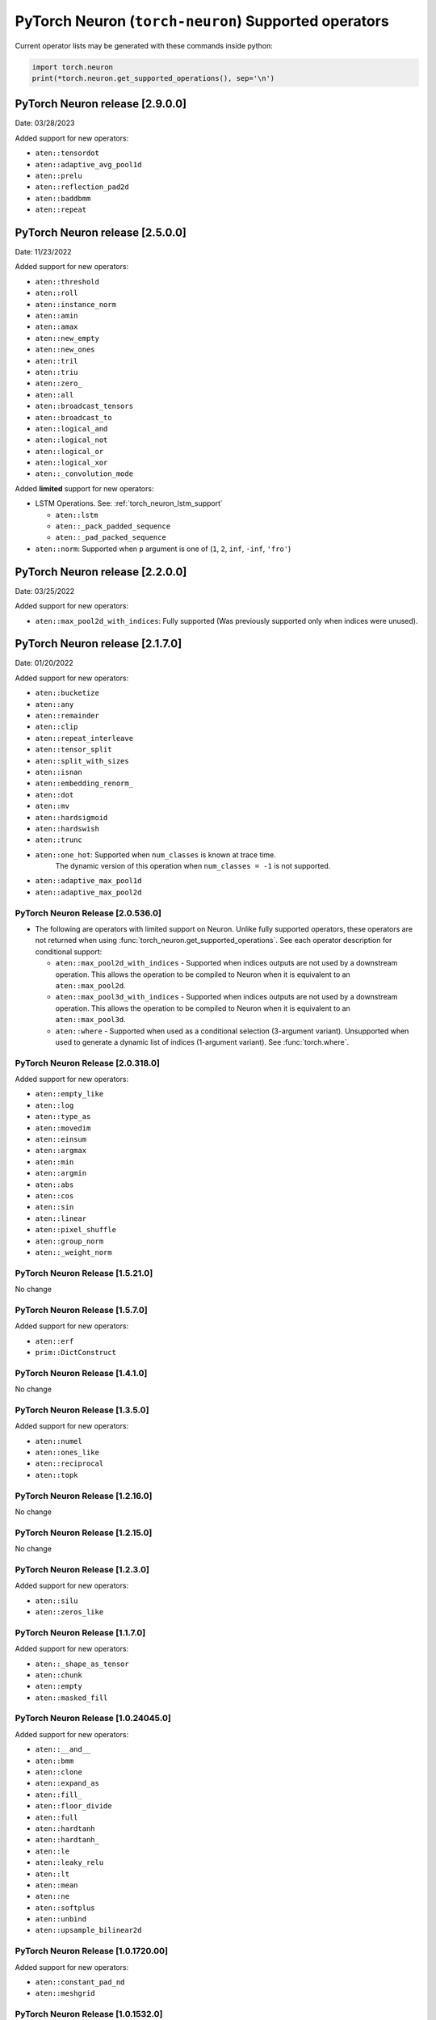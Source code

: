 .. _neuron-cc-ops-pytorch:

PyTorch Neuron (``torch-neuron``) Supported operators
=====================================================

Current operator lists may be generated with these commands inside
python:

.. code:: python

   import torch.neuron
   print(*torch.neuron.get_supported_operations(), sep='\n')


.. _pytorch-neuron-release-2900:

PyTorch Neuron release [2.9.0.0]
^^^^^^^^^^^^^^^^^^^^^^^^^^^^^^^^^^

Date: 03/28/2023

Added support for new operators:

- ``aten::tensordot``
- ``aten::adaptive_avg_pool1d``
- ``aten::prelu``
- ``aten::reflection_pad2d``
- ``aten::baddbmm``
- ``aten::repeat``


.. _pytorch-neuron-release-2500:

PyTorch Neuron release [2.5.0.0]
^^^^^^^^^^^^^^^^^^^^^^^^^^^^^^^^^^

Date: 11/23/2022

Added support for new operators:

- ``aten::threshold``
- ``aten::roll``
- ``aten::instance_norm``
- ``aten::amin``
- ``aten::amax``
- ``aten::new_empty``
- ``aten::new_ones``
- ``aten::tril``
- ``aten::triu``
- ``aten::zero_``
- ``aten::all``
- ``aten::broadcast_tensors``
- ``aten::broadcast_to``
- ``aten::logical_and``
- ``aten::logical_not``
- ``aten::logical_or``
- ``aten::logical_xor``
- ``aten::_convolution_mode``

Added **limited** support for new operators:

- LSTM Operations. See: :ref:`torch_neuron_lstm_support`

  - ``aten::lstm``
  - ``aten::_pack_padded_sequence``
  - ``aten::_pad_packed_sequence``

- ``aten::norm``: Supported when ``p`` argument is one of (``1``, ``2``, ``inf``, ``-inf``, ``'fro'``)


.. _pytorch-neuron-release-2200:

PyTorch Neuron release [2.2.0.0]
^^^^^^^^^^^^^^^^^^^^^^^^^^^^^^^^^^

Date: 03/25/2022

Added support for new operators:

- ``aten::max_pool2d_with_indices``: Fully supported  (Was previously supported only when indices were unused).


.. _pytorch-neuron-release-2170:

PyTorch Neuron release [2.1.7.0]
^^^^^^^^^^^^^^^^^^^^^^^^^^^^^^^^^^

Date: 01/20/2022

Added support for new operators:

* ``aten::bucketize``
* ``aten::any``
* ``aten::remainder``
* ``aten::clip``
* ``aten::repeat_interleave``
* ``aten::tensor_split``
* ``aten::split_with_sizes``
* ``aten::isnan``
* ``aten::embedding_renorm_``
* ``aten::dot``
* ``aten::mv``
* ``aten::hardsigmoid``
* ``aten::hardswish``
* ``aten::trunc``
* ``aten::one_hot``: Supported when ``num_classes`` is known at trace time.
      The dynamic version of this operation when ``num_classes = -1`` is not supported.
* ``aten::adaptive_max_pool1d``
* ``aten::adaptive_max_pool2d``


.. _pytorch-neuron-release-205360:

PyTorch Neuron Release [2.0.536.0]
~~~~~~~~~~~~~~~~~~~~~~~~~~~~~~~~~~

- The following are operators with limited support on Neuron. Unlike fully 
  supported operators, these operators are not returned when using 
  :func:`torch_neuron.get_supported_operations`. See each operator 
  description for conditional support:

  - ``aten::max_pool2d_with_indices`` - Supported when indices outputs are not used by a downstream operation. This allows the operation to be compiled to Neuron when it is equivalent to an ``aten::max_pool2d``.
  - ``aten::max_pool3d_with_indices`` - Supported when indices outputs are not used by a downstream operation. This allows the operation to be compiled to Neuron when it is equivalent to an ``aten::max_pool3d``.
  - ``aten::where`` - Supported when used as a conditional selection (3-argument variant). Unsupported when used to generate a dynamic list of indices (1-argument variant). See :func:`torch.where`.


.. _pytorch-neuron-release-203180:

PyTorch Neuron Release [2.0.318.0]
~~~~~~~~~~~~~~~~~~~~~~~~~~~~~~~~~~

Added support for new operators:

-  ``aten::empty_like``
-  ``aten::log``
-  ``aten::type_as``
-  ``aten::movedim``
-  ``aten::einsum``
-  ``aten::argmax``
-  ``aten::min``
-  ``aten::argmin``
-  ``aten::abs``
-  ``aten::cos``
-  ``aten::sin``
-  ``aten::linear``
-  ``aten::pixel_shuffle``
-  ``aten::group_norm``
-  ``aten::_weight_norm``


.. _pytorch-neuron-release-15210:

PyTorch Neuron Release [1.5.21.0]
~~~~~~~~~~~~~~~~~~~~~~~~~~~~~~~~

No change


.. _pytorch-neuron-release-1570:

PyTorch Neuron Release [1.5.7.0]
~~~~~~~~~~~~~~~~~~~~~~~~~~~~~~~~

Added support for new operators:

- ``aten::erf``
- ``prim::DictConstruct``


.. _pytorch-neuron-release-1410:

PyTorch Neuron Release [1.4.1.0]
~~~~~~~~~~~~~~~~~~~~~~~~~~~~~~~~

No change


.. _pytorch-neuron-release-1350:

PyTorch Neuron Release [1.3.5.0]
~~~~~~~~~~~~~~~~~~~~~~~~~~~~~~~~~~

Added support for new operators:

- ``aten::numel``
- ``aten::ones_like``
- ``aten::reciprocal``
- ``aten::topk``


.. _pytorch-neuron-release-12160:

PyTorch Neuron Release [1.2.16.0]
~~~~~~~~~~~~~~~~~~~~~~~~~~~~~~~~~~

No change


.. _pytorch-neuron-release-12150:

PyTorch Neuron Release [1.2.15.0]
~~~~~~~~~~~~~~~~~~~~~~~~~~~~~~~~~~

No change


.. _pytorch-neuron-release-1230:

PyTorch Neuron Release [1.2.3.0]
~~~~~~~~~~~~~~~~~~~~~~~~~~~~~~~~

Added support for new operators:

- ``aten::silu``
- ``aten::zeros_like``


.. _pytorch-neuron-release-1170:

PyTorch Neuron Release [1.1.7.0]
~~~~~~~~~~~~~~~~~~~~~~~~~~~~~~~~

Added support for new operators:

- ``aten::_shape_as_tensor``
- ``aten::chunk``
- ``aten::empty``
- ``aten::masked_fill``


.. _pytorch-neuron-release-10240450:

PyTorch Neuron Release [1.0.24045.0]
~~~~~~~~~~~~~~~~~~~~~~~~~~~~~~~~~~~~

Added support for new operators:

- ``aten::__and__``
- ``aten::bmm``
- ``aten::clone``
- ``aten::expand_as``
- ``aten::fill_``
- ``aten::floor_divide``
- ``aten::full``
- ``aten::hardtanh``
- ``aten::hardtanh_``
- ``aten::le``
- ``aten::leaky_relu``
- ``aten::lt``
- ``aten::mean``
- ``aten::ne``
- ``aten::softplus``
- ``aten::unbind``
- ``aten::upsample_bilinear2d``


.. _pytorch-neuron-release-10172000:

PyTorch Neuron Release [1.0.1720.00]
~~~~~~~~~~~~~~~~~~~~~~~~~~~~~~~~~~~~

Added support for new operators:

- ``aten::constant_pad_nd``
- ``aten::meshgrid``


.. _pytorch-neuron-release-1015320:

PyTorch Neuron Release [1.0.1532.0]
~~~~~~~~~~~~~~~~~~~~~~~~~~~~~~~~~~~

Added support for new operators:

- ``aten::ones``


.. _pytorch-neuron-release-1015220:

PyTorch Neuron Release [1.0.1522.0]
~~~~~~~~~~~~~~~~~~~~~~~~~~~~~~~~~~~

No change


.. _pytorch-neuron-release-1013860:

PyTorch Neuron Release [1.0.1386.0]
~~~~~~~~~~~~~~~~~~~~~~~~~~~~~~~~~~~

Added support for new operators:

- ``aten::ceil``
- ``aten::clamp``
- ``aten::eq``
- ``aten::exp``
- ``aten::expand_as``
- ``aten::flip``
- ``aten::full_like``
- ``aten::ge``
- ``aten::gt``
- ``aten::log2``
- ``aten::log_softmax``
- ``aten::max``
- ``aten::neg``
- ``aten::relu``
- ``aten::rsqrt``
- ``aten::scalarImplicit``
- ``aten::sqrt``
- ``aten::squeeze``
- ``aten::stack``
- ``aten::sub``
- ``aten::sum``
- ``aten::true_divide``
- ``aten::upsample_nearest2d``
- ``prim::Constant``
- ``prim::GetAttr``
- ``prim::ImplicitTensorToNum``
- ``prim::ListConstruct``
- ``prim::ListUnpack``
- ``prim::NumToTensor``
- ``prim::TupleConstruct``
- ``prim::TupleUnpack``

Please note, primitives are included in this list from this release.


.. _pytorch-neuron-release-1011680:

PyTorch Neuron Release [1.0.1168.0]
~~~~~~~~~~~~~~~~~~~~~~~~~~~~~~~~~~~

Added support for new operators:

- ``aten::ScalarImplicit``


.. _pytorch-neuron-release-1010010:

PyTorch Neuron Release [1.0.1001.0]
~~~~~~~~~~~~~~~~~~~~~~~~~~~~~~~~~~~

Added support for new operators:

- ``aten::detach``
- ``aten::floor``
- ``aten::gelu``
- ``aten::pow``
- ``aten::sigmoid``
- ``aten::split``

Remove support for operators:

- ``aten::embedding``: Does not meet **performance** criteria
- ``aten::erf``: Error function does not meet **accuracy** criteria
- ``aten::tf_dtype_from_torch``: Internal support function, not an operator


.. _pytorch-neuron-release-108250:

PyTorch Neuron Release [1.0.825.0]
~~~~~~~~~~~~~~~~~~~~~~~~~~~~~~~~~~

No change


.. _pytorch-neuron-release-107630:

PyTorch Neuron Release [1.0.763.0]
~~~~~~~~~~~~~~~~~~~~~~~~~~~~~~~~~~

Added support for new operators:

- ``aten::Int``
- ``aten::arange``
- ``aten::contiguous``
- ``aten::div``
- ``aten::embedding``
- ``aten::erf``
- ``aten::expand``
- ``aten::eye``
- ``aten::index_select``
- ``aten::layer_norm``
- ``aten::matmul``
- ``aten::mm``
- ``aten::permute``
- ``aten::reshape``
- ``aten::rsub``
- ``aten::select``
- ``aten::size``
- ``aten::slice``
- ``aten::softmax``
- ``aten::tf_dtype_from_torch``
- ``aten::to``
- ``aten::transpose``
- ``aten::unsqueeze``
- ``aten::view``
- ``aten::zeros``

Remove support for operators:

- ``aten::tf_broadcastable_slice``: Internal support function, not an operator
- ``aten::tf_padding``: Internal support function, not an operator

These operators were already supported previously:

- ``aten::_convolution``
- ``aten::adaptive_avg_pool2d``
- ``aten::add``
- ``aten::add_``
- ``aten::addmm``
- ``aten::avg_pool2d``
- ``aten::batch_norm``
- ``aten::cat``
- ``aten::dimension_value``
- ``aten::dropout``
- ``aten::flatten``
- ``aten::max_pool2d``
- ``aten::mul``
- ``aten::relu_``
- ``aten::t``
- ``aten::tanh``
- ``aten::values``
- ``prim::Constant``
- ``prim::GetAttr``
- ``prim::ListConstruct``
- ``prim::ListUnpack``
- ``prim::TupleConstruct``
- ``prim::TupleUnpack``


.. _pytorch-neuron-release-106720:

PyTorch Neuron Release [1.0.672.0]
~~~~~~~~~~~~~~~~~~~~~~~~~~~~~~~~~~

No change


.. _pytorch-neuron-release-105520:

PyTorch Neuron Release [1.0.552.0]
~~~~~~~~~~~~~~~~~~~~~~~~~~~~~~~~~~

Added support for new operators:

- ``aten::_convolution``
- ``aten::adaptive_avg_pool2d``
- ``aten::add``
- ``aten::add_``
- ``aten::addmm``
- ``aten::avg_pool2d``
- ``aten::batch_norm``
- ``aten::cat``
- ``aten::dimension_value``
- ``aten::dropout``
- ``aten::flatten``
- ``aten::max_pool2d``
- ``aten::mul``
- ``aten::relu_``
- ``aten::t``
- ``aten::tanh``
- ``aten::tf_broadcastable_slice``
- ``aten::tf_padding``
- ``aten::values``
- ``prim::Constant``
- ``prim::GetAttr``
- ``prim::ListConstruct``
- ``prim::ListUnpack``
- ``prim::TupleConstruct``
- ``prim::TupleUnpack``

